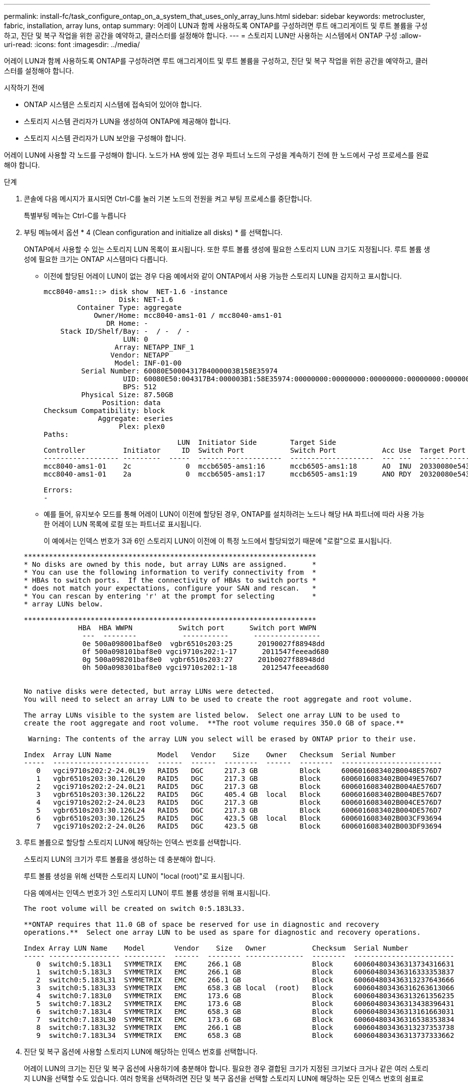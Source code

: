 ---
permalink: install-fc/task_configure_ontap_on_a_system_that_uses_only_array_luns.html 
sidebar: sidebar 
keywords: metrocluster, fabric, installation, array luns, ontap 
summary: 어레이 LUN과 함께 사용하도록 ONTAP를 구성하려면 루트 애그리게이트 및 루트 볼륨을 구성하고, 진단 및 복구 작업을 위한 공간을 예약하고, 클러스터를 설정해야 합니다. 
---
= 스토리지 LUN만 사용하는 시스템에서 ONTAP 구성
:allow-uri-read: 
:icons: font
:imagesdir: ../media/


[role="lead"]
어레이 LUN과 함께 사용하도록 ONTAP를 구성하려면 루트 애그리게이트 및 루트 볼륨을 구성하고, 진단 및 복구 작업을 위한 공간을 예약하고, 클러스터를 설정해야 합니다.

.시작하기 전에
* ONTAP 시스템은 스토리지 시스템에 접속되어 있어야 합니다.
* 스토리지 시스템 관리자가 LUN을 생성하여 ONTAP에 제공해야 합니다.
* 스토리지 시스템 관리자가 LUN 보안을 구성해야 합니다.


어레이 LUN에 사용할 각 노드를 구성해야 합니다. 노드가 HA 쌍에 있는 경우 파트너 노드의 구성을 계속하기 전에 한 노드에서 구성 프로세스를 완료해야 합니다.

.단계
. 콘솔에 다음 메시지가 표시되면 Ctrl-C를 눌러 기본 노드의 전원을 켜고 부팅 프로세스를 중단합니다.
+
특별부팅 메뉴는 Ctrl-C를 누릅니다

. 부팅 메뉴에서 옵션 * 4 (Clean configuration and initialize all disks) * 를 선택합니다.
+
ONTAP에서 사용할 수 있는 스토리지 LUN 목록이 표시됩니다. 또한 루트 볼륨 생성에 필요한 스토리지 LUN 크기도 지정됩니다. 루트 볼륨 생성에 필요한 크기는 ONTAP 시스템마다 다릅니다.

+
** 이전에 할당된 어레이 LUN이 없는 경우 다음 예에서와 같이 ONTAP에서 사용 가능한 스토리지 LUN을 감지하고 표시합니다.
+
[listing]
----
mcc8040-ams1::> disk show  NET-1.6 -instance
                  Disk: NET-1.6
        Container Type: aggregate
            Owner/Home: mcc8040-ams1-01 / mcc8040-ams1-01
               DR Home: -
    Stack ID/Shelf/Bay: -  / -  / -
                   LUN: 0
                 Array: NETAPP_INF_1
                Vendor: NETAPP
                 Model: INF-01-00
         Serial Number: 60080E50004317B4000003B158E35974
                   UID: 60080E50:004317B4:000003B1:58E35974:00000000:00000000:00000000:00000000:00000000:00000000
                   BPS: 512
         Physical Size: 87.50GB
              Position: data
Checksum Compatibility: block
             Aggregate: eseries
                  Plex: plex0
Paths:
                                LUN  Initiator Side        Target Side                                                        Link
Controller         Initiator     ID  Switch Port           Switch Port           Acc Use  Target Port                TPGN    Speed      I/O KB/s          IOPS
------------------ ---------  -----  --------------------  --------------------  --- ---  -----------------------  ------  -------  ------------  ------------
mcc8040-ams1-01    2c             0  mccb6505-ams1:16      mccb6505-ams1:18      AO  INU  20330080e54317b4              1   4 Gb/S             0             0
mcc8040-ams1-01    2a             0  mccb6505-ams1:17      mccb6505-ams1:19      ANO RDY  20320080e54317b4              0   4 Gb/S             0             0

Errors:
-
----
** 예를 들어, 유지보수 모드를 통해 어레이 LUN이 이전에 할당된 경우, ONTAP를 설치하려는 노드나 해당 HA 파트너에 따라 사용 가능한 어레이 LUN 목록에 로컬 또는 파트너로 표시됩니다.
+
이 예에서는 인덱스 번호가 3과 6인 스토리지 LUN이 이전에 이 특정 노드에서 할당되었기 때문에 "로컬"으로 표시됩니다.

+
[listing]
----

**********************************************************************
* No disks are owned by this node, but array LUNs are assigned.      *
* You can use the following information to verify connectivity from  *
* HBAs to switch ports.  If the connectivity of HBAs to switch ports *
* does not match your expectations, configure your SAN and rescan.   *
* You can rescan by entering 'r' at the prompt for selecting         *
* array LUNs below.

**********************************************************************
             HBA  HBA WWPN           Switch port      Switch port WWPN
              ---  --------           -----------      ----------------
              0e 500a098001baf8e0  vgbr6510s203:25      20190027f88948dd
              0f 500a098101baf8e0 vgci9710s202:1-17      2011547feeead680
              0g 500a098201baf8e0  vgbr6510s203:27      201b0027f88948dd
              0h 500a098301baf8e0 vgci9710s202:1-18      2012547feeead680


No native disks were detected, but array LUNs were detected.
You will need to select an array LUN to be used to create the root aggregate and root volume.

The array LUNs visible to the system are listed below.  Select one array LUN to be used to
create the root aggregate and root volume.  **The root volume requires 350.0 GB of space.**

 Warning: The contents of the array LUN you select will be erased by ONTAP prior to their use.

Index  Array LUN Name           Model   Vendor    Size    Owner   Checksum  Serial Number
-----  -----------------------  ------  ------  --------  ------  --------  ------------------------
   0   vgci9710s202:2-24.0L19   RAID5   DGC     217.3 GB          Block     6006016083402B0048E576D7
   1   vgbr6510s203:30.126L20   RAID5   DGC     217.3 GB          Block     6006016083402B0049E576D7
   2   vgci9710s202:2-24.0L21   RAID5   DGC     217.3 GB          Block     6006016083402B004AE576D7
   3   vgbr6510s203:30.126L22   RAID5   DGC     405.4 GB  local   Block     6006016083402B004BE576D7
   4   vgci9710s202:2-24.0L23   RAID5   DGC     217.3 GB          Block     6006016083402B004CE576D7
   5   vgbr6510s203:30.126L24   RAID5   DGC     217.3 GB          Block     6006016083402B004DE576D7
   6   vgbr6510s203:30.126L25   RAID5   DGC     423.5 GB  local   Block     6006016083402B003CF93694
   7   vgci9710s202:2-24.0L26   RAID5   DGC     423.5 GB          Block     6006016083402B003DF93694
----


. 루트 볼륨으로 할당할 스토리지 LUN에 해당하는 인덱스 번호를 선택합니다.
+
스토리지 LUN의 크기가 루트 볼륨을 생성하는 데 충분해야 합니다.

+
루트 볼륨 생성을 위해 선택한 스토리지 LUN이 "local (root)"로 표시됩니다.

+
다음 예에서는 인덱스 번호가 3인 스토리지 LUN이 루트 볼륨 생성을 위해 표시됩니다.

+
[listing]
----

The root volume will be created on switch 0:5.183L33.

**ONTAP requires that 11.0 GB of space be reserved for use in diagnostic and recovery
operations.**  Select one array LUN to be used as spare for diagnostic and recovery operations.

Index Array LUN Name    Model       Vendor    Size   Owner           Checksum  Serial Number
----- ----------------- ----------  ------  -------- --------------  --------  ------------------------
   0  switch0:5.183L1   SYMMETRIX   EMC     266.1 GB                 Block     600604803436313734316631
   1  switch0:5.183L3   SYMMETRIX   EMC     266.1 GB                 Block     600604803436316333353837
   2  switch0:5.183L31  SYMMETRIX   EMC     266.1 GB                 Block     600604803436313237643666
   3  switch0:5.183L33  SYMMETRIX   EMC     658.3 GB local  (root)   Block     600604803436316263613066
   4  switch0:7.183L0   SYMMETRIX   EMC     173.6 GB                 Block     600604803436313261356235
   5  switch0:7.183L2   SYMMETRIX   EMC     173.6 GB                 Block     600604803436313438396431
   6  switch0:7.183L4   SYMMETRIX   EMC     658.3 GB                 Block     600604803436313161663031
   7  switch0:7.183L30  SYMMETRIX   EMC     173.6 GB                 Block     600604803436316538353834
   8  switch0:7.183L32  SYMMETRIX   EMC     266.1 GB                 Block     600604803436313237353738
   9  switch0:7.183L34  SYMMETRIX   EMC     658.3 GB                 Block     600604803436313737333662
----
. 진단 및 복구 옵션에 사용할 스토리지 LUN에 해당하는 인덱스 번호를 선택합니다.
+
어레이 LUN의 크기는 진단 및 복구 옵션에 사용하기에 충분해야 합니다. 필요한 경우 결합된 크기가 지정된 크기보다 크거나 같은 여러 스토리지 LUN을 선택할 수도 있습니다. 여러 항목을 선택하려면 진단 및 복구 옵션을 선택할 스토리지 LUN에 해당하는 모든 인덱스 번호의 쉼표로 구분된 값을 입력해야 합니다.

+
다음 예에서는 루트 볼륨 생성 및 진단 및 복구 옵션을 위해 선택된 스토리지 LUN 목록을 보여 줍니다.

+
[listing]
----

Here is a list of the selected array LUNs
Index Array LUN Name     Model      Vendor    Size    Owner          Checksum  Serial Number
----- -----------------  ---------  ------  --------  -------------  --------  ------------------------
   2  switch0:5.183L31   SYMMETRIX  EMC     266.1 GB  local          Block     600604803436313237643666
   3  switch0:5.183L33   SYMMETRIX  EMC     658.3 GB  local   (root) Block     600604803436316263613066
   4  switch0:7.183L0    SYMMETRIX  EMC     173.6 GB  local          Block     600604803436313261356235
   5  switch0:7.183L2    SYMMETRIX  EMC     173.6 GB  local          Block     600604803436313438396431
Do you want to continue (yes|no)?
----
+

NOTE: "아니요"를 선택하면 LUN 선택이 지워집니다.

. 설치 프로세스를 계속하라는 메시지가 나타나면 '* y*'를 입력합니다.
+
루트 애그리게이트 및 루트 볼륨이 생성되고 나머지 설치 프로세스가 계속됩니다.

. 노드 관리 인터페이스를 생성하는 데 필요한 세부 정보를 입력합니다.
+
다음 예는 노드 관리 인터페이스 생성을 확인하는 메시지와 함께 노드 관리 인터페이스 화면을 보여 줍니다.

+
[listing]
----
Welcome to node setup.

You can enter the following commands at any time:
  "help" or "?" - if you want to have a question clarified,
  "back" - if you want to change previously answered questions, and
  "exit" or "quit" - if you want to quit the setup wizard.
     Any changes you made before quitting will be saved.

To accept a default or omit a question, do not enter a value.

Enter the node management interface port [e0M]:
Enter the node management interface IP address: 192.0.2.66

Enter the node management interface netmask: 255.255.255.192
Enter the node management interface default gateway: 192.0.2.7
A node management interface on port e0M with IP address 192.0.2.66 has been created.

This node has its management address assigned and is ready for cluster setup.
----


어레이 LUN에 사용할 모든 노드에서 ONTAP를 구성한 후 를 완료해야 합니다https://docs.netapp.com/ontap-9/topic/com.netapp.doc.dot-cm-ssg/home.html["클러스터 설정 프로세스"]

https://docs.netapp.com/ontap-9/topic/com.netapp.doc.vs-irrg/home.html["FlexArray 가상화 설치 요구 사항 및 참조 자료"]
